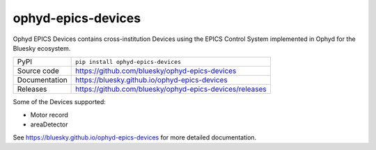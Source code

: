 ophyd-epics-devices
===========================

|code_ci| |docs_ci| |coverage| |pypi_version| |license|

Ophyd EPICS Devices contains cross-institution Devices using the EPICS Control
System implemented in Ophyd for the Bluesky ecosystem.

============== ==============================================================
PyPI           ``pip install ophyd-epics-devices``
Source code    https://github.com/bluesky/ophyd-epics-devices
Documentation  https://bluesky.github.io/ophyd-epics-devices
Releases       https://github.com/bluesky/ophyd-epics-devices/releases
============== ==============================================================

Some of the Devices supported:

- Motor record
- areaDetector

.. |code_ci| image:: https://github.com/bluesky/ophyd-epics-devices/actions/workflows/code.yml/badge.svg?branch=main
    :target: https://github.com/bluesky/ophyd-epics-devices/actions/workflows/code.yml
    :alt: Code CI

.. |docs_ci| image:: https://github.com/bluesky/ophyd-epics-devices/actions/workflows/docs.yml/badge.svg?branch=main
    :target: https://github.com/bluesky/ophyd-epics-devices/actions/workflows/docs.yml
    :alt: Docs CI

.. |coverage| image:: https://codecov.io/gh/bluesky/ophyd-epics-devices/branch/main/graph/badge.svg
    :target: https://codecov.io/gh/bluesky/ophyd-epics-devices
    :alt: Test Coverage

.. |pypi_version| image:: https://img.shields.io/pypi/v/ophyd-epics-devices.svg
    :target: https://pypi.org/project/ophyd-epics-devices
    :alt: Latest PyPI version

.. |license| image:: https://img.shields.io/badge/License-Apache%202.0-blue.svg
    :target: https://opensource.org/licenses/Apache-2.0
    :alt: Apache License

..
    Anything below this line is used when viewing README.rst and will be replaced
    when included in index.rst

See https://bluesky.github.io/ophyd-epics-devices for more detailed documentation.
